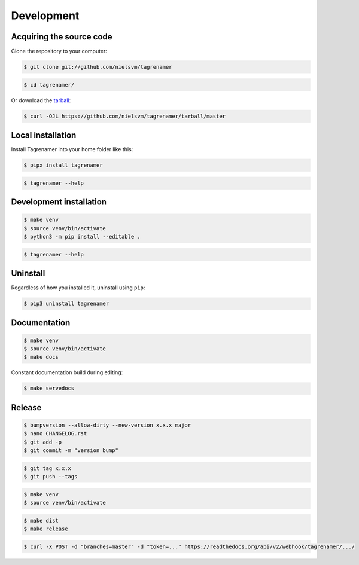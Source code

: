 ===========
Development
===========

Acquiring the source code
-------------------------

Clone the repository to your computer:

.. code-block:: console

    $ git clone git://github.com/nielsvm/tagrenamer

.. code-block:: console

    $ cd tagrenamer/

Or download the `tarball`_:

.. code-block:: console

    $ curl -OJL https://github.com/nielsvm/tagrenamer/tarball/master

.. _tarball: https://github.com/nielsvm/tagrenamer/tarball/master

Local installation
------------------

Install Tagrenamer into your home folder like this:

.. code-block:: console

    $ pipx install tagrenamer

.. code-block:: console

    $ tagrenamer --help

Development installation
------------------------

.. code-block:: console

    $ make venv
    $ source venv/bin/activate
    $ python3 -m pip install --editable .

.. code-block:: console

    $ tagrenamer --help

Uninstall
---------

Regardless of how you installed it, uninstall using ``pip``:

.. code-block:: console

    $ pip3 uninstall tagrenamer

Documentation
-------------

.. code-block:: console

    $ make venv
    $ source venv/bin/activate
    $ make docs

Constant documentation build during editing:

.. code-block:: console

    $ make servedocs

Release
-------

.. code-block:: console

    $ bumpversion --allow-dirty --new-version x.x.x major
    $ nano CHANGELOG.rst
    $ git add -p
    $ git commit -m "version bump"

.. code-block:: console

    $ git tag x.x.x
    $ git push --tags

.. code-block:: console

    $ make venv
    $ source venv/bin/activate

.. code-block:: console

    $ make dist
    $ make release

.. code-block:: console

    $ curl -X POST -d "branches=master" -d "token=..." https://readthedocs.org/api/v2/webhook/tagrenamer/.../
